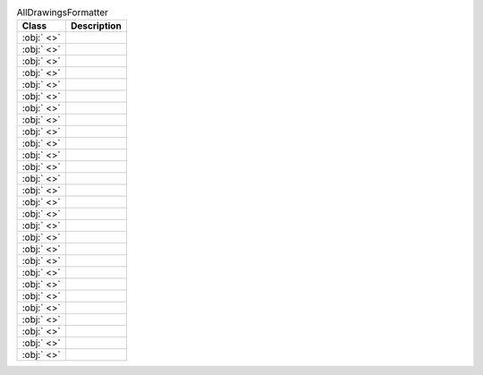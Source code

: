 ﻿.. currentmodule:: spreadsheet_intelligence.formatters.drawing

.. list-table:: AllDrawingsFormatter
   :header-rows: 1

   * - Class
     - Description
   
   * - :obj:` <>`
     - 
   
   * - :obj:` <>`
     - 
   
   * - :obj:` <>`
     - 
   
   * - :obj:` <>`
     - 
   
   * - :obj:` <>`
     - 
   
   * - :obj:` <>`
     - 
   
   * - :obj:` <>`
     - 
   
   * - :obj:` <>`
     - 
   
   * - :obj:` <>`
     - 
   
   * - :obj:` <>`
     - 
   
   * - :obj:` <>`
     - 
   
   * - :obj:` <>`
     - 
   
   * - :obj:` <>`
     - 
   
   * - :obj:` <>`
     - 
   
   * - :obj:` <>`
     - 
   
   * - :obj:` <>`
     - 
   
   * - :obj:` <>`
     - 
   
   * - :obj:` <>`
     - 
   
   * - :obj:` <>`
     - 
   
   * - :obj:` <>`
     - 
   
   * - :obj:` <>`
     - 
   
   * - :obj:` <>`
     - 
   
   * - :obj:` <>`
     - 
   
   * - :obj:` <>`
     - 
   
   * - :obj:` <>`
     - 
   
   * - :obj:` <>`
     - 
   
   * - :obj:` <>`
     - 
   
   * - :obj:` <>`
     - 
   